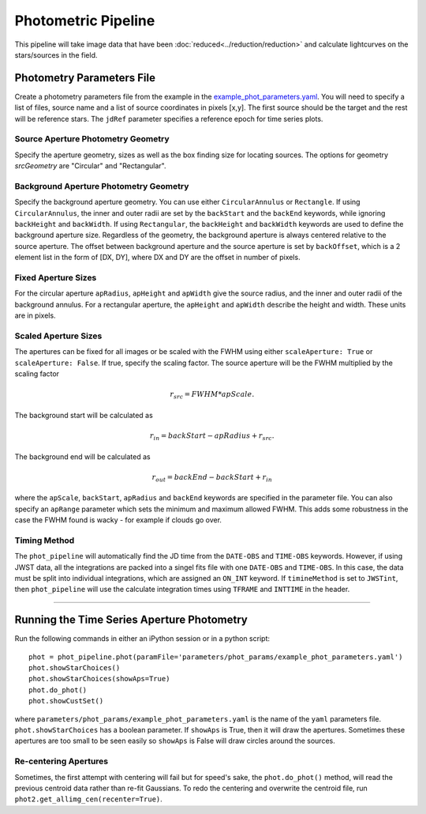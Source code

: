 Photometric Pipeline
==========================================
This pipeline will take image data that have been :doc:`reduced<../reduction/reduction>` and calculate lightcurves on the stars/sources in the field.

Photometry Parameters File
---------------------------
Create a photometry parameters file from the example in the `example_phot_parameters.yaml <parameters/phot_params/example_phot_parameters.yaml>`_.
You will need to specify a list of files, source name and a list of source coordinates in pixels [x,y].
The first source should be the target and the rest will be reference stars.
The ``jdRef`` parameter specifies a reference epoch for time series plots.

Source Aperture Photometry Geometry
~~~~~~~~~~~~~~~~~~~~~~~~~~~~~~~~~~~~

Specify the aperture geometry, sizes as well as the box finding size for locating sources. The options for geometry `srcGeometry` are "Circular" and "Rectangular".

Background Aperture Photometry Geometry
~~~~~~~~~~~~~~~~~~~~~~~~~~~~~~~~~~~~~~~~
Specify the background aperture geometry. You can use either ``CircularAnnulus`` or ``Rectangle``. If using ``CircularAnnulus``, the inner and outer radii are set by the ``backStart`` and the ``backEnd`` keywords, while ignoring ``backHeight`` and ``backWidth``. If using ``Rectangular``, the ``backHeight`` and ``backWidth`` keywords are used to define the background aperture size. Regardless of the geometry, the background aperture is always centered relative to the source aperture. The offset between background aperture and the source aperture is set by ``backOffset``, which is a 2 element list in the form of [DX, DY], where DX and DY are the offset in number of pixels.

Fixed Aperture Sizes
~~~~~~~~~~~~~~~~~~~~~~~
For the circular aperture ``apRadius``, ``apHeight`` and ``apWidth`` give the source radius, and the inner and outer radii of the background annulus. For a rectangular aperture, the ``apHeight`` and ``apWidth`` describe the height and width. These units are in pixels.


Scaled Aperture Sizes
~~~~~~~~~~~~~~~~~~~~~~
The apertures can be fixed for all images or be scaled with the FWHM using either ``scaleAperture: True`` or ``scaleAperture: False``. If true, specify the scaling factor. The source aperture will be the FWHM multiplied by the scaling factor 

.. math::

   r_src = FWHM * apScale.

The background start will be calculated as 

.. math::

   r_in = backStart - apRadius + r_src.
   
The background end will be calculated as

.. math::

   r_out = backEnd - backStart + r_in

where the ``apScale``, ``backStart``, ``apRadius`` and ``backEnd`` keywords are specified in the parameter file.
You can also specify an ``apRange`` parameter which sets the minimum and maximum allowed FWHM. This adds some robustness in the case the FWHM found is wacky - for example if clouds go over.


Timing Method
~~~~~~~~~~~~~~~~~~~~~~
The ``phot_pipeline`` will automatically find the JD time from the ``DATE-OBS`` and ``TIME-OBS`` keywords. However, if using JWST data, all the integrations are packed into a singel fits file with one ``DATE-OBS`` and ``TIME-OBS``. In this case, the data must be split into individual integrations, which are assigned an ``ON_INT`` keyword. If ``timineMethod`` is set to ``JWSTint``, then ``phot_pipeline`` will use the calculate integration times using ``TFRAME`` and ``INTTIME`` in the header.

=====================


Running the Time Series Aperture Photometry
--------------------------------------------
Run the following commands in either an iPython session or in a python script:

::

   phot = phot_pipeline.phot(paramFile='parameters/phot_params/example_phot_parameters.yaml')
   phot.showStarChoices()
   phot.showStarChoices(showAps=True)
   phot.do_phot()
   phot.showCustSet()

where ``parameters/phot_params/example_phot_parameters.yaml`` is the name of the ``yaml`` parameters file. 
``phot.showStarChoices`` has a boolean parameter. If ``showAps`` is True, then it will draw the apertures. Sometimes these apertures are too small to be seen easily so ``showAps`` is False will draw circles around the sources.

Re-centering Apertures
~~~~~~~~~~~~~~~~~~~~~~~
Sometimes, the first attempt with centering will fail but for speed's sake, the ``phot.do_phot()`` method, will read the previous centroid data rather than re-fit Gaussians. To redo the centering and overwrite the centroid file, run ``phot2.get_allimg_cen(recenter=True)``.
